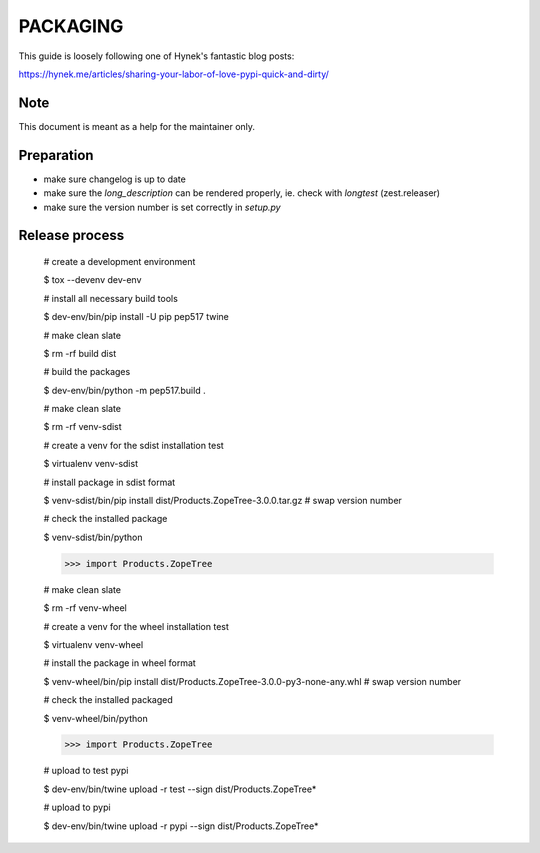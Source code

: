 PACKAGING
=========

This guide is loosely following one of Hynek's fantastic blog posts:

https://hynek.me/articles/sharing-your-labor-of-love-pypi-quick-and-dirty/


Note
----

This document is meant as a help for the maintainer only.


Preparation
-----------

- make sure changelog is up to date

- make sure the `long_description` can be rendered properly, ie. check with `longtest` (zest.releaser)

- make sure the version number is set correctly in `setup.py`


Release process
---------------

    # create a development environment

    $ tox --devenv dev-env

    # install all necessary build tools

    $ dev-env/bin/pip install -U pip pep517 twine

    # make clean slate

    $ rm -rf build dist

    # build the packages

    $ dev-env/bin/python -m pep517.build .

    # make clean slate

    $ rm -rf venv-sdist

    # create a venv for the sdist installation test

    $ virtualenv venv-sdist

    # install package in sdist format

    $ venv-sdist/bin/pip install dist/Products.ZopeTree-3.0.0.tar.gz  # swap version number

    # check the installed package

    $ venv-sdist/bin/python

    >>> import Products.ZopeTree

    # make clean slate

    $ rm -rf venv-wheel

    # create a venv for the wheel installation test

    $ virtualenv venv-wheel

    # install the package in wheel format

    $ venv-wheel/bin/pip install dist/Products.ZopeTree-3.0.0-py3-none-any.whl  # swap version number

    # check the installed packaged

    $ venv-wheel/bin/python

    >>> import Products.ZopeTree

    # upload to test pypi

    $ dev-env/bin/twine upload -r test --sign dist/Products.ZopeTree*

    # upload to pypi

    $ dev-env/bin/twine upload -r pypi --sign dist/Products.ZopeTree*
